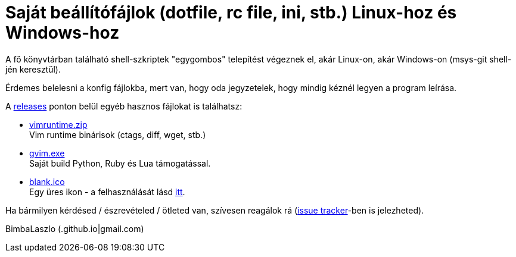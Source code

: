 = Saját beállítófájlok (dotfile, rc file, ini, stb.) Linux-hoz és Windows-hoz

A fő könyvtárban található shell-szkriptek "egygombos" telepítést végeznek
el, akár Linux-on, akár Windows-on (msys-git shell-jén keresztül).

Érdemes belelesni a konfig fájlokba, mert van, hogy oda jegyzetelek, hogy
mindig kéznél legyen a program leírása.

A https://github.com/BimbaLaszlo/home/releases[releases] ponton belül egyéb
hasznos fájlokat is találhatsz:

* https://github.com/BimbaLaszlo/home/releases/tag/vimruntime.zip[vimruntime.zip] +
Vim runtime binárisok (ctags, diff, wget, stb.)

* https://github.com/BimbaLaszlo/home/releases/tag/gvim.exe[gvim.exe] +
Saját build Python, Ruby és Lua támogatással.

* https://github.com/BimbaLaszlo/home/releases/tag/blank.ico[blank.ico] +
Egy üres ikon - a felhasználását lásd https://github.com/BimbaLaszlo/home/search?q=blank.ico[itt].

Ha bármilyen kérdésed / észrevételed / ötleted van, szívesen reagálok rá
(https://github.com/BimbaLaszlo/home/issues[issue tracker]-ben is jelezheted).

BimbaLaszlo (.github.io|gmail.com)
